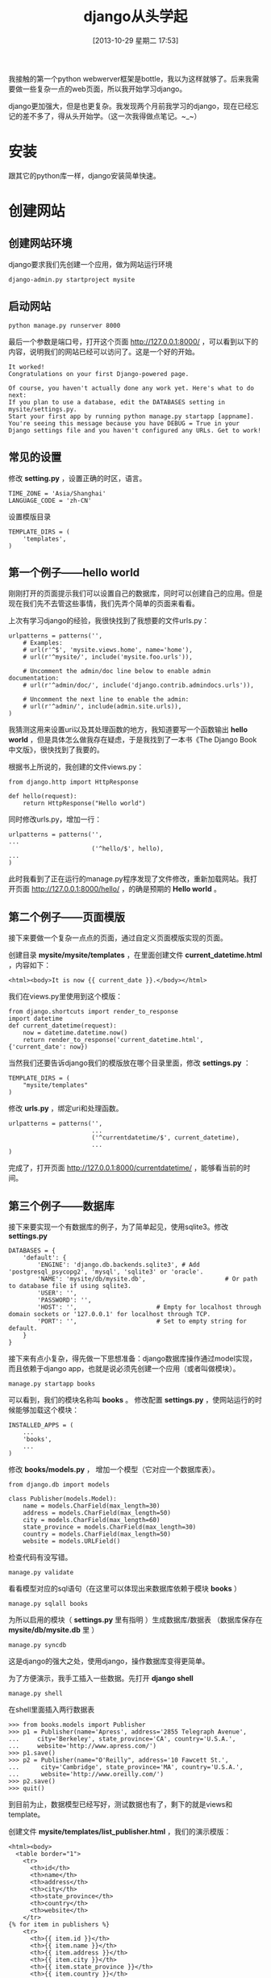 #+BLOG: wuyao721
#+POSTID: 514
#+DATE: [2013-10-29 星期二 17:53]
#+OPTIONS: toc:nil ^:nil 
#+CATEGORY: language
#+PERMALINK: django-beginning
#+TAGS: python django
#+LaTeX_CLASS: cjk-article
#+DESCRIPTION:
#+TITLE: django从头学起

我接触的第一个python webwerver框架是bottle，我以为这样就够了。后来我需要做一些复杂一点的web页面，所以我开始学习django。

django更加强大，但是也更复杂。我发现两个月前我学习的django，现在已经忘记的差不多了，得从头开始学。（这一次我得做点笔记。~_~）

[[file:../images/django-framework.png]]

#+html: <!--more--> 

* 安装
跟其它的python库一样，django安装简单快速。

* 创建网站

** 创建网站环境
django要求我们先创建一个应用，做为网站运行环境
: django-admin.py startproject mysite

** 启动网站
: python manage.py runserver 8000

最后一个参数是端口号，打开这个页面 http://127.0.0.1:8000/ ，可以看到以下的内容，说明我们的网站已经可以访问了。这是一个好的开始。
: It worked!
: Congratulations on your first Django-powered page.
: 
: Of course, you haven't actually done any work yet. Here's what to do next:
: If you plan to use a database, edit the DATABASES setting in mysite/settings.py.
: Start your first app by running python manage.py startapp [appname].
: You're seeing this message because you have DEBUG = True in your Django settings file and you haven't configured any URLs. Get to work!

** 常见的设置

修改 *setting.py* ，设置正确的时区，语言。
: TIME_ZONE = 'Asia/Shanghai'
: LANGUAGE_CODE = 'zh-CN'

设置模版目录
: TEMPLATE_DIRS = (
:     'templates',
: )

** 第一个例子——hello world
刚刚打开的页面提示我们可以设置自己的数据库，同时可以创建自己的应用。但是现在我们先不去管这些事情，我们先弄个简单的页面来看看。

上次有学习django的经验，我很快找到了我想要的文件urls.py：
: urlpatterns = patterns('',
:     # Examples:
:     # url(r'^$', 'mysite.views.home', name='home'),
:     # url(r'^mysite/', include('mysite.foo.urls')),
: 
:     # Uncomment the admin/doc line below to enable admin documentation:
:     # url(r'^admin/doc/', include('django.contrib.admindocs.urls')),
: 
:     # Uncomment the next line to enable the admin:
:     # url(r'^admin/', include(admin.site.urls)),
: )
我猜测这用来设置uri以及其处理函数的地方，我知道要写一个函数输出 *hello world* ，但是具体怎么做我存在疑虑，于是我找到了一本书《The Django Book中文版》，很快找到了我要的。

根据书上所说的，我创建的文件views.py：
: from django.http import HttpResponse
: 
: def hello(request):
:     return HttpResponse("Hello world")

同时修改urls.py，增加一行：
: urlpatterns = patterns('',
: ...
:                        ('^hello/$', hello),
: ...
: )

此时我看到了正在运行的manage.py程序发现了文件修改，重新加载网站。我打开页面 http://127.0.0.1:8000/hello/ ，的确是预期的 *Hello world* 。

** 第二个例子——页面模版
接下来要做一个复杂一点点的页面，通过自定义页面模版实现的页面。

创建目录 *mysite/mysite/templates* ，在里面创建文件 *current_datetime.html* ，内容如下：
: <html><body>It is now {{ current_date }}.</body></html>

我们在views.py里使用到这个模版：
: from django.shortcuts import render_to_response
: import datetime
: def current_datetime(request):
:     now = datetime.datetime.now()
:     return render_to_response('current_datetime.html', {'current_date': now})

当然我们还要告诉django我们的模版放在哪个目录里面，修改 *settings.py* ：
: TEMPLATE_DIRS = (
:     "mysite/templates"
: )

修改 *urls.py* ，绑定uri和处理函数。
: urlpatterns = patterns('',
:                        ...
:                        ('^currentdatetime/$', current_datetime),
:                        ...
: )

完成了，打开页面 http://127.0.0.1:8000/currentdatetime/ ，能够看当前的时间。

** 第三个例子——数据库
接下来要实现一个有数据库的例子，为了简单起见，使用sqlite3。修改 *settings.py*
: DATABASES = {
:     'default': {
:         'ENGINE': 'django.db.backends.sqlite3', # Add 'postgresql_psycopg2', 'mysql', 'sqlite3' or 'oracle'.
:         'NAME': 'mysite/db/mysite.db',                      # Or path to database file if using sqlite3.
:         'USER': '',
:         'PASSWORD': '',
:         'HOST': '',                      # Empty for localhost through domain sockets or '127.0.0.1' for localhost through TCP.
:         'PORT': '',                      # Set to empty string for default.
:     }
: }

接下来有点小复杂，得先做一下思想准备：django数据库操作通过model实现，而且依赖于django app，也就是说必须先创建一个应用（或者叫做模块）。
: manage.py startapp books

可以看到，我们的模块名称叫 *books* 。 修改配置 *settings.py* ，使网站运行的时候能够加载这个模块：
: INSTALLED_APPS = (
:     ...
:     'books',
:     ...
: )

修改 *books/models.py* ， 增加一个模型（它对应一个数据库表）。
: from django.db import models
: 
: class Publisher(models.Model):
:     name = models.CharField(max_length=30)
:     address = models.CharField(max_length=50)
:     city = models.CharField(max_length=60)
:     state_province = models.CharField(max_length=30)
:     country = models.CharField(max_length=50)
:     website = models.URLField()

检查代码有没写错。
: manage.py validate

看看模型对应的sql语句（在这里可以体现出来数据库依赖于模块 *books* ）
: manage.py sqlall books

为所以启用的模块（ *settings.py* 里有指明 ）生成数据库/数据表 （数据库保存在 *mysite/db/mysite.db* 里 ）
: manage.py syncdb

这是django的强大之处，使用django，操作数据库变得更简单。

为了方便演示，我手工插入一些数据。先打开 *django shell* 
: manage.py shell

在shell里面插入两行数据表
: >>> from books.models import Publisher
: >>> p1 = Publisher(name='Apress', address='2855 Telegraph Avenue',
: ...     city='Berkeley', state_province='CA', country='U.S.A.',
: ...     website='http://www.apress.com/')
: >>> p1.save()
: >>> p2 = Publisher(name="O'Reilly", address='10 Fawcett St.',
: ...      city='Cambridge', state_province='MA', country='U.S.A.',
: ...      website='http://www.oreilly.com/')
: >>> p2.save()
: >>> quit()

到目前为止，数据模型已经写好，测试数据也有了，剩下的就是views和template。

创建文件 *mysite/templates/list_publisher.html* ，我们的演示模版：
: <html><body>
:   <table border="1">
:     <tr>
:       <th>id</th>
:       <th>name</th>
:       <th>address</th>
:       <th>city</th>
:       <th>state_province</th>
:       <th>country</th>
:       <th>website</th>
:     </tr>
: {% for item in publishers %}
:     <tr>
:       <th>{{ item.id }}</th>
:       <th>{{ item.name }}</th>
:       <th>{{ item.address }}</th>
:       <th>{{ item.city }}</th>
:       <th>{{ item.state_province }}</th>
:       <th>{{ item.country }}</th>
:       <th>{{ item.website }}</th>
:     </tr>
: {% endfor %}
:   </table>
: </body></html>

views是这样的，通过模型Publisher从数据库里读数据，与模版合并。
: from books.models import Publisher
: from django.shortcuts import render_to_response
: 
: def list_publisher(request):
:     l = Publisher.objects.all()
:     return render_to_response('list_publisher.html', {'publishers': l})

别忘了修改 *urlpatterns* 。
: urlpatterns = patterns('',
:                       ...
:                       ('^list_publisher/$', list_publisher),
:                       ...
: )

这样就完成了。

打开页面 http://127.0.0.1:8000/list_publisher/ ，内容大概是这样的。
: id	name	address	city	state_province	country	website
: 1	Apress	2855 Telegraph Avenue	Berkeley	CA	U.S.A.	http://www.apress.com/
: 2	O'Reilly	10 Fawcett St.	Cambridge	MA	U.S.A.	http://www.oreilly.com/


* 常见错误

** ImproperlyConfigured: Requested setting USE_I18N, but settings are not configured.....
项目创建好之后就不要用 *django-admin.py* 
: django-admin.py validate
而是要用 *manage.py*
: manage.py validate

* 参考资料
 - [[http://djangobook.py3k.cn/2.0/][The Django Book中文版]] 
 - 写你的第一个Django应用 （网上搜到的，有PDF下载）
 - https://djangosnippets.org/

#+begin_quote
转载请注明出处：[[http://www.wuyao721.com/django-beginning.html]]
#+end_quote

#+../images/django-framework.png http://www.wuyao721.com/wp-content/uploads/2013/10/wpid-django-framework.png
